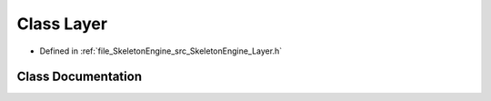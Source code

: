 .. _exhale_class_class_skeleton_engine_1_1_layer:

Class Layer
===========

- Defined in :ref:`file_SkeletonEngine_src_SkeletonEngine_Layer.h`


Class Documentation
-------------------


.. doxygenclass:: SkeletonEngine::Layer
   :members:
   :protected-members:
   :undoc-members: